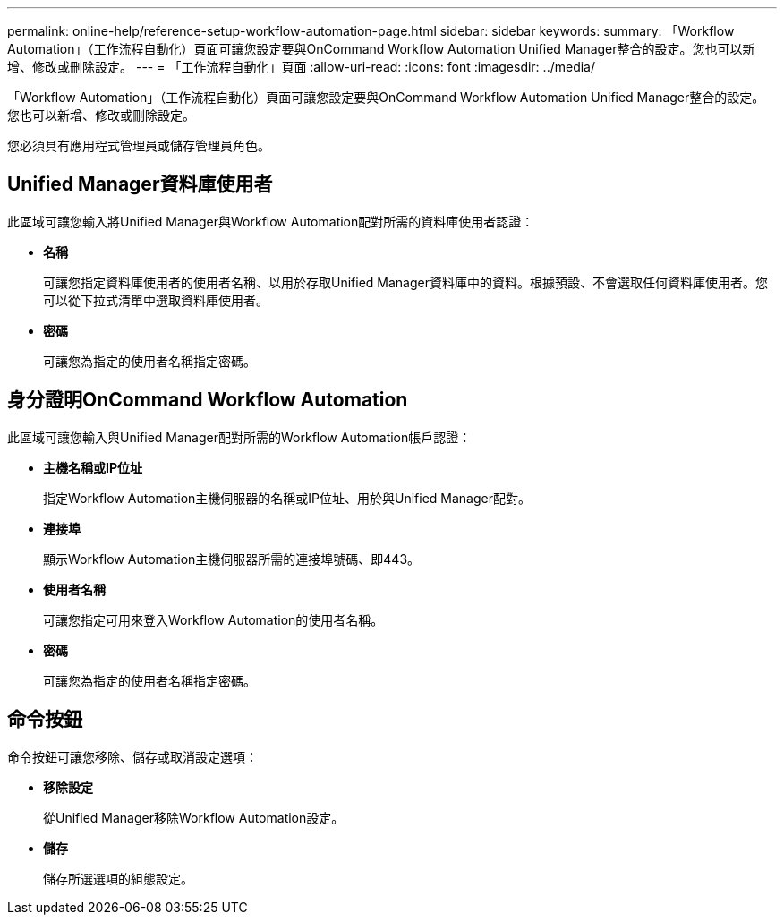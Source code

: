 ---
permalink: online-help/reference-setup-workflow-automation-page.html 
sidebar: sidebar 
keywords:  
summary: 「Workflow Automation」（工作流程自動化）頁面可讓您設定要與OnCommand Workflow Automation Unified Manager整合的設定。您也可以新增、修改或刪除設定。 
---
= 「工作流程自動化」頁面
:allow-uri-read: 
:icons: font
:imagesdir: ../media/


[role="lead"]
「Workflow Automation」（工作流程自動化）頁面可讓您設定要與OnCommand Workflow Automation Unified Manager整合的設定。您也可以新增、修改或刪除設定。

您必須具有應用程式管理員或儲存管理員角色。



== Unified Manager資料庫使用者

此區域可讓您輸入將Unified Manager與Workflow Automation配對所需的資料庫使用者認證：

* *名稱*
+
可讓您指定資料庫使用者的使用者名稱、以用於存取Unified Manager資料庫中的資料。根據預設、不會選取任何資料庫使用者。您可以從下拉式清單中選取資料庫使用者。

* *密碼*
+
可讓您為指定的使用者名稱指定密碼。





== 身分證明OnCommand Workflow Automation

此區域可讓您輸入與Unified Manager配對所需的Workflow Automation帳戶認證：

* *主機名稱或IP位址*
+
指定Workflow Automation主機伺服器的名稱或IP位址、用於與Unified Manager配對。

* *連接埠*
+
顯示Workflow Automation主機伺服器所需的連接埠號碼、即443。

* *使用者名稱*
+
可讓您指定可用來登入Workflow Automation的使用者名稱。

* *密碼*
+
可讓您為指定的使用者名稱指定密碼。





== 命令按鈕

命令按鈕可讓您移除、儲存或取消設定選項：

* *移除設定*
+
從Unified Manager移除Workflow Automation設定。

* *儲存*
+
儲存所選選項的組態設定。


